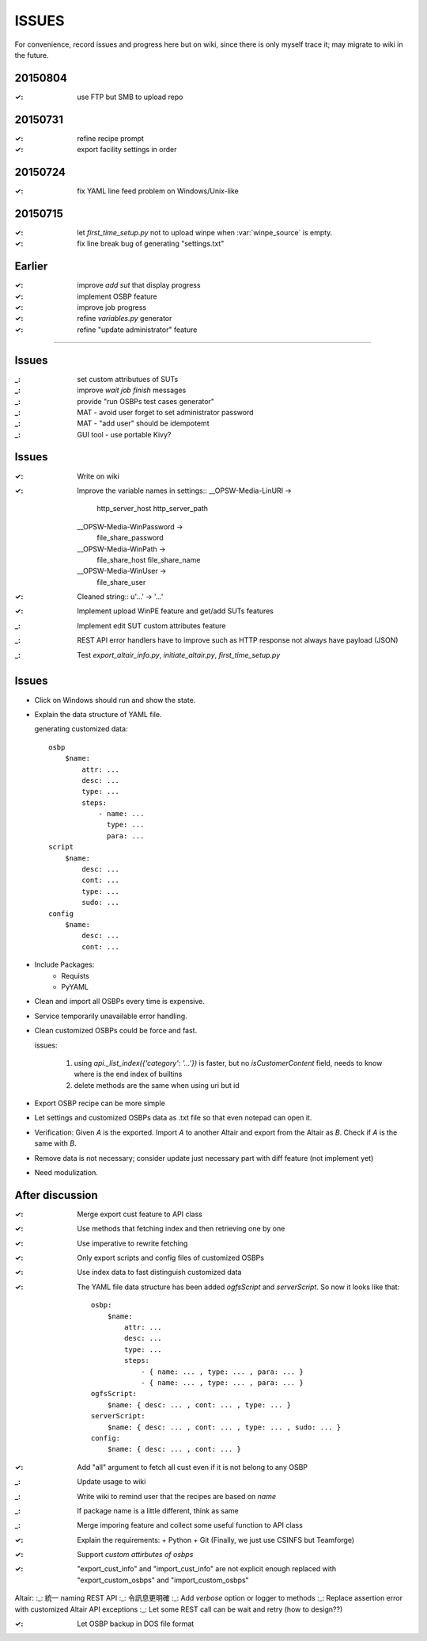 ====================
ISSUES
====================

For convenience, record issues and progress here but on wiki, since there is
only myself trace it; may migrate to wiki in the future.


20150804
====================

:✓: use FTP but SMB to upload repo


20150731
====================

:✓: refine recipe prompt
:✓: export facility settings in order


20150724
====================

:✓: fix YAML line feed problem on Windows/Unix-like


20150715
====================

:✓: let `first_time_setup.py` not to upload winpe when :var:`winpe_source` is
    empty.
:✓: fix line break bug of generating "settings.txt"


Earlier
====================

:✓: improve `add sut` that display progress
:✓: implement OSBP feature
:✓: improve job progress
:✓: refine `variables.py` generator
:✓: refine "update administrator" feature


============================================================


Issues
======

:_: set custom attributues of SUTs
:_: improve `wait job finish` messages
:_: provide "run OSBPs test cases generator"

:_: MAT - avoid user forget to set administrator password
:_: MAT - "add user" should be idempotemt

:_: GUI tool - use portable Kivy?


Issues
======

:✓: Write on wiki
:✓: Improve the variable names in settings::
      __OPSW-Media-LinURI ->
          http_server_host
          http_server_path
      __OPSW-Media-WinPassword ->
          file_share_password
      __OPSW-Media-WinPath ->
          file_share_host
          file_share_name
      __OPSW-Media-WinUser ->
          file_share_user
:✓: Cleaned string::
    u'...' -> '...'
:✓: Implement upload WinPE feature and get/add SUTs features
:_: Implement edit SUT custom attributes feature
:_: REST API error handlers have to improve
    such as HTTP response not always have payload (JSON)
:_: Test `export_altair_info.py`, `initiate_altair.py`, `first_time_setup.py`


Issues
======

- Click on Windows should run and show the state.

- Explain the data structure of YAML file.

  generating customized data::

      osbp
          $name:
              attr: ...
              desc: ...
              type: ...
              steps:
                  - name: ...
                    type: ...
                    para: ...
      script
          $name:
              desc: ...
              cont: ...
              type: ...
              sudo: ...
      config
          $name:
              desc: ...
              cont: ...

- Include Packages:
    + Requists
    + PyYAML

- Clean and import all OSBPs every time is expensive.

- Service temporarily unavailable error handling.

- Clean customized OSBPs could be force and fast.

  issues:

      #. using `api._list_index({'category': '...'})` is faster,
         but no `isCustomerContent` field,
         needs to know where is the end index of builtins

      #. delete methods are the same when using uri but id

- Export OSBP recipe can be more simple

- Let settings and customized OSBPs data as .txt file so that even notepad can open it.

- Verification:
  Given `A` is the exported.
  Import `A` to another Altair and export from the Altair as `B`.
  Check if `A` is the same with `B`.

- Remove data is not necessary; consider update just necessary part with diff feature (not implement yet)

- Need modulization.


After discussion
==============================

:✓: Merge export cust feature to API class
:✓: Use methods that fetching index and then retrieving one by one
:✓: Use imperative to rewrite fetching
:✓: Only export scripts and config files of customized OSBPs
:✓: Use index data to fast distinguish customized data
:✓: The YAML file data structure has been added `ogfsScript` and `serverScript`.
    So now it looks like that::

      osbp:
          $name:
              attr: ...
              desc: ...
              type: ...
              steps:
                  - { name: ... , type: ... , para: ... }
                  - { name: ... , type: ... , para: ... }
      ogfsScript:
          $name: { desc: ... , cont: ... , type: ... }
      serverScript:
          $name: { desc: ... , cont: ... , type: ... , sudo: ... }
      config:
          $name: { desc: ... , cont: ... }

:✓: Add "all" argument to fetch all cust even if it is not belong to any OSBP
:_: Update usage to wiki
:_: Write wiki to remind user that the recipes are based on *name*
:_: If package name is a little different, think as same
:_: Merge imporing feature and collect some useful function to API class
:✓: Explain the requirements:
    + Python
    + Git (Finally, we just use CSINFS but Teamforge)
:✓: Support *custom attirbutes of osbps*
:✓: "export_cust_info" and "import_cust_info" are not explicit enough
    replaced with "export_custom_osbps" and "import_custom_osbps"

Altair:
:_: 統一 naming REST API
:_: 令訊息更明確
:_: Add `verbose` option or logger to methods
:_: Replace assertion error with customized Altair API exceptions
:_: Let some REST call can be wait and retry (how to design??)

:✓: Let OSBP backup in DOS file format
